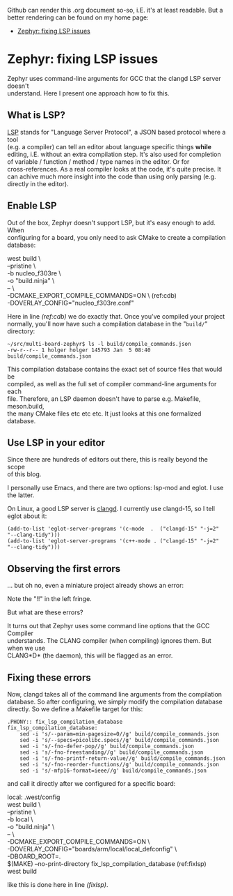 #+AUTHOR: Holger Schurig
#+OPTIONS: ^:nil \n:t
#+MACRO: relref @@hugo:[@@ $1 @@hugo:]({{< relref "$2" >}})@@
#+HUGO_BASE_DIR: ~/src/hpg/

# Copyright (c) 2024 Holger Schurig
# SPDX-License-Identifier: Apache-2.0

Github can render this .org document so-so, i.E. it's at least readable. But a
better rendering can be found on my home page:

- [[https://holgerschurig.github.io/en/zephyr-fixing-lsp-issues/][Zephyr: fixing LSP issues]]


* Zephyr: fixing LSP issues
:PROPERTIES:
:EXPORT_HUGO_SECTION: en
:EXPORT_FILE_NAME: en/zephyr-fixing-lsp-issues.md
:EXPORT_DATE: 2024-01-04
:EXPORT_HUGO_TAGS: zephyr make lsp clangd
:EXPORT_HUGO_CATEGORIES: embedded
:END:

Zephyr uses command-line arguments for GCC that the clangd LSP server doesn't
understand. Here I present one approach how to fix this.

#+hugo: more
#+toc: headlines 2

** What is LSP?

[[https://en.wikipedia.org/wiki/Language_Server_Protocol][LSP]] stands for "Language Server Protocol", a JSON based protocol where a tool
(e.g. a compiler) can tell an editor about language specific things *while*
editing, i.E. without an extra compilation step. It's also used for completion
of variable / function / method / type names in the editor. Or for
cross-references. As a real compiler looks at the code, it's quite precise. It
can achive much more insight into the code than using only parsing (e.g.
directly in the editor).

** Enable LSP

Out of the box, Zephyr doesn't support LSP, but it's easy enough to add. When
configuring for a board, you only need to ask CMake to create a compilation database:

#+begin_example -r
west build \
	--pristine \
	-b nucleo_f303re \
	-o "build.ninja" \
	-- \
	-DCMAKE_EXPORT_COMPILE_COMMANDS=ON \               (ref:cdb)
	-DOVERLAY_CONFIG="nucleo_f303re.conf"
#+end_example

Here in line [[(ref:cdb)]] we do exactly that. Once you've compiled your project
normally, you'll now have such a compilation database in the "=build/="
directory:

#+begin_example
~/src/multi-board-zephyr$ ls -l build/compile_commands.json
-rw-r--r-- 1 holger holger 145793 Jan  5 08:40 build/compile_commands.json
#+end_example

This compilation database contains the exact set of source files that would be
compiled, as well as the full set of compiler command-line arguments for each
file. Therefore, an LSP daemon doesn't have to parse e.g. Makefile, meson.build,
the many CMake files etc etc etc. It just looks at this one formalized database.

** Use LSP in your editor

Since there are hundreds of editors out there, this is really beyond the scope
of this blog.

I personally use Emacs, and there are two options: lsp-mod and eglot. I use the latter.

On Linux, a good LSP server is [[https://clangd.llvm.org/][clangd]]. I currently use clangd-15, so I tell eglot about it:

#+begin_src elisp
  (add-to-list 'eglot-server-programs '(c-mode  .  ("clangd-15" "-j=2" "--clang-tidy")))
  (add-to-list 'eglot-server-programs '(c++-mode . ("clangd-15" "-j=2" "--clang-tidy")))
#+end_src

** Observing the first errors

... but oh no, even a miniature project already shows an error:

[[./2024-01-05_226x23.png]]

Note the "!!" in the left fringe.

But what are these errors?

[[./2024-01-05_733x74.png]]

It turns out that Zephyr uses some command line options that the GCC Compiler
understands. The CLANG compiler (when compiling) ignores them. But when we use
CLANG*D* (the daemon), this will be flagged as an error.

** Fixing these errors

Now, clangd takes all of the command line arguments from the compilation
database. So after configuring, we simply modify the compilation database
directly. So we define a Makefile target for this:

#+begin_example
.PHONY:: fix_lsp_compilation_database
fix_lsp_compilation_database:
	sed -i 's/--param=min-pagesize=0//g' build/compile_commands.json
	sed -i 's/--specs=picolibc.specs//g' build/compile_commands.json
	sed -i 's/-fno-defer-pop//g' build/compile_commands.json
	sed -i 's/-fno-freestanding//g' build/compile_commands.json
	sed -i 's/-fno-printf-return-value//g' build/compile_commands.json
	sed -i 's/-fno-reorder-functions//g' build/compile_commands.json
	sed -i 's/-mfp16-format=ieee//g' build/compile_commands.json
#+end_example

and call it directly after we configured for a specific board:

#+begin_example -r
local: .west/config
	west build \
		--pristine \
		-b local \
		-o "build.ninja" \
		-- \
		-DCMAKE_EXPORT_COMPILE_COMMANDS=ON \
		-DOVERLAY_CONFIG="boards/arm/local/local_defconfig" \
		-DBOARD_ROOT=.
	$(MAKE) --no-print-directory fix_lsp_compilation_database    (ref:fixlsp)
	west build
#+end_example

like this is done here in line [[(fixlsp)]].
